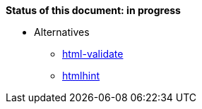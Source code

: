 *Status of this document: in progress*

** Alternatives
* link:https://www.npmjs.com/package/html-validate[html-validate]

* link:https://www.npmjs.com/package/htmlhint[htmlhint]
